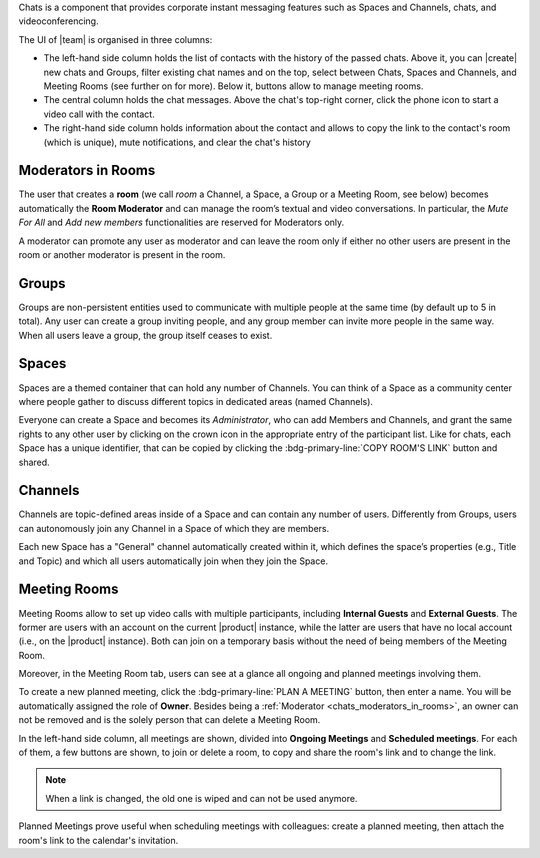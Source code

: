 
Chats is a component that provides corporate instant messaging features
such as Spaces and Channels, chats, and videoconferencing.

The UI of |team| is organised in three columns:

* The left-hand side column holds the list of contacts with the
  history of the passed chats. Above it, you can |create| new chats
  and Groups, filter existing chat names and on the top, select
  between Chats, Spaces and Channels, and Meeting Rooms (see further
  on for more). Below it, buttons allow to manage meeting rooms.

* The central column holds the chat messages. Above the chat's
  top-right corner, click the phone icon to start a video call with
  the contact.

* The right-hand side column holds information about the contact and
  allows to copy the link to the contact's room (which is unique),
  mute notifications, and clear the chat's history

.. _chats_moderators_in_rooms:

Moderators in Rooms
-------------------

The user that creates a **room** (we call *room* a Channel, a Space, a
Group or a Meeting Room, see below) becomes automatically the **Room
Moderator** and can manage the room’s textual and video
conversations. In particular, the *Mute For All* and *Add new members*
functionalities are reserved for Moderators only.

A moderator can promote any user as moderator and can leave the room
only if either no other users are present in the room or another
moderator is present in the room.

Groups
------

Groups are non-persistent entities used to communicate with multiple
people at the same time (by default up to 5 in total).  Any user can
create a group inviting people, and any group member can invite more
people in the same way. When all users leave a group, the group itself
ceases to exist.

Spaces
------

Spaces are a themed container that can hold any number of Channels.
You can think of a Space as a community center where people gather to
discuss different topics in dedicated areas (named Channels).

Everyone can create a Space and becomes its `Administrator`, who can
add Members and Channels, and grant the same rights to any other user
by clicking on the crown icon in the appropriate entry of the
participant list. Like for chats, each Space has a unique identifier,
that can be copied by clicking the :bdg-primary-line:`COPY ROOM'S
LINK` button and shared.

.. _chats_channels:

Channels
--------

Channels are topic-defined areas inside of a Space and can contain any
number of users. Differently from Groups, users can autonomously join
any Channel in a Space of which they are members.

Each new Space has a "General" channel automatically created within it,
which defines the space’s properties (e.g., Title and Topic) and which
all users automatically join when they join the Space.

Meeting Rooms
-------------

Meeting Rooms allow to set up video calls with multiple participants,
including **Internal Guests** and **External Guests**. The former are
users with an account on the current |product| instance, while the
latter are users that have no local account (i.e., on the |product|
instance). Both can join on a temporary basis without the need of
being members of the Meeting Room.

Moreover, in the Meeting Room tab, users can see at a glance all
ongoing and planned meetings involving them.

To create a new planned meeting, click the :bdg-primary-line:`PLAN A
MEETING` button, then enter a name. You will be automatically assigned
the role of **Owner**. Besides being a :ref:`Moderator
<chats_moderators_in_rooms>`, an owner can not be removed and is the
solely person that can delete a Meeting Room.

In the left-hand side column, all meetings are shown, divided into
**Ongoing Meetings** and **Scheduled meetings**. For each of them, a
few buttons are shown, to join or delete a room, to copy and share the
room's link and to change the link.

.. note:: When a link is changed, the old one is wiped and can not be
   used anymore.

Planned Meetings prove useful when scheduling meetings with
colleagues: create a planned meeting, then attach the room's link to
the calendar's invitation.

.. video recording for meeting rooms is forthcoming!
